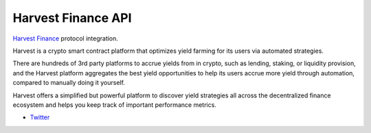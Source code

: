 Harvest Finance API
-------------------

`Harvest Finance <https://plutus.fi//>`__ protocol integration.

Harvest is a crypto smart contract platform that optimizes yield farming for its users via automated strategies.

There are hundreds of 3rd party platforms to accrue yields from in crypto, such as lending, staking, or liquidity provision, and the Harvest platform aggregates the best yield opportunities to help its users accrue more yield through automation, compared to manually doing it yourself.

Harvest offers a simplified but powerful platform to discover yield strategies all across the decentralized finance ecosystem and helps you keep track of important performance metrics.

- `Twitter <https://x.com/harvest_finance>`__

.. autosummary::
   :toctree: _autosummary_plutus
   :recursive:

   eth_defi.harvest.vault
